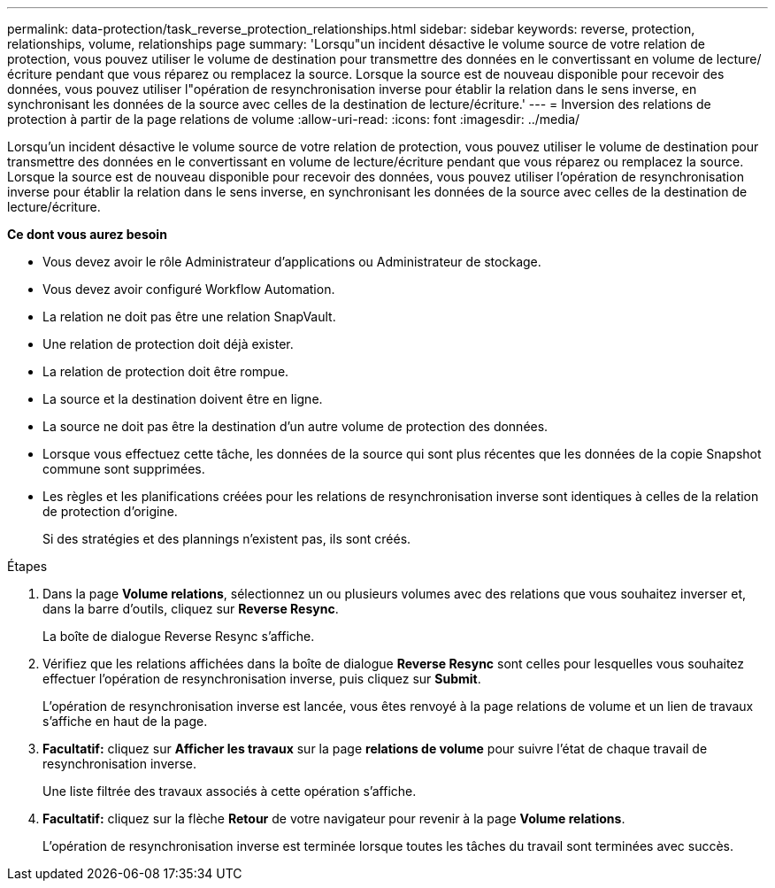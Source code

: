 ---
permalink: data-protection/task_reverse_protection_relationships.html 
sidebar: sidebar 
keywords: reverse, protection, relationships, volume, relationships page 
summary: 'Lorsqu"un incident désactive le volume source de votre relation de protection, vous pouvez utiliser le volume de destination pour transmettre des données en le convertissant en volume de lecture/écriture pendant que vous réparez ou remplacez la source. Lorsque la source est de nouveau disponible pour recevoir des données, vous pouvez utiliser l"opération de resynchronisation inverse pour établir la relation dans le sens inverse, en synchronisant les données de la source avec celles de la destination de lecture/écriture.' 
---
= Inversion des relations de protection à partir de la page relations de volume
:allow-uri-read: 
:icons: font
:imagesdir: ../media/


[role="lead"]
Lorsqu'un incident désactive le volume source de votre relation de protection, vous pouvez utiliser le volume de destination pour transmettre des données en le convertissant en volume de lecture/écriture pendant que vous réparez ou remplacez la source. Lorsque la source est de nouveau disponible pour recevoir des données, vous pouvez utiliser l'opération de resynchronisation inverse pour établir la relation dans le sens inverse, en synchronisant les données de la source avec celles de la destination de lecture/écriture.

*Ce dont vous aurez besoin*

* Vous devez avoir le rôle Administrateur d'applications ou Administrateur de stockage.
* Vous devez avoir configuré Workflow Automation.
* La relation ne doit pas être une relation SnapVault.
* Une relation de protection doit déjà exister.
* La relation de protection doit être rompue.
* La source et la destination doivent être en ligne.
* La source ne doit pas être la destination d'un autre volume de protection des données.
* Lorsque vous effectuez cette tâche, les données de la source qui sont plus récentes que les données de la copie Snapshot commune sont supprimées.
* Les règles et les planifications créées pour les relations de resynchronisation inverse sont identiques à celles de la relation de protection d'origine.
+
Si des stratégies et des plannings n'existent pas, ils sont créés.



.Étapes
. Dans la page *Volume relations*, sélectionnez un ou plusieurs volumes avec des relations que vous souhaitez inverser et, dans la barre d'outils, cliquez sur *Reverse Resync*.
+
La boîte de dialogue Reverse Resync s'affiche.

. Vérifiez que les relations affichées dans la boîte de dialogue *Reverse Resync* sont celles pour lesquelles vous souhaitez effectuer l'opération de resynchronisation inverse, puis cliquez sur *Submit*.
+
L'opération de resynchronisation inverse est lancée, vous êtes renvoyé à la page relations de volume et un lien de travaux s'affiche en haut de la page.

. *Facultatif:* cliquez sur *Afficher les travaux* sur la page *relations de volume* pour suivre l'état de chaque travail de resynchronisation inverse.
+
Une liste filtrée des travaux associés à cette opération s'affiche.

. *Facultatif:* cliquez sur la flèche *Retour* de votre navigateur pour revenir à la page *Volume relations*.
+
L'opération de resynchronisation inverse est terminée lorsque toutes les tâches du travail sont terminées avec succès.


